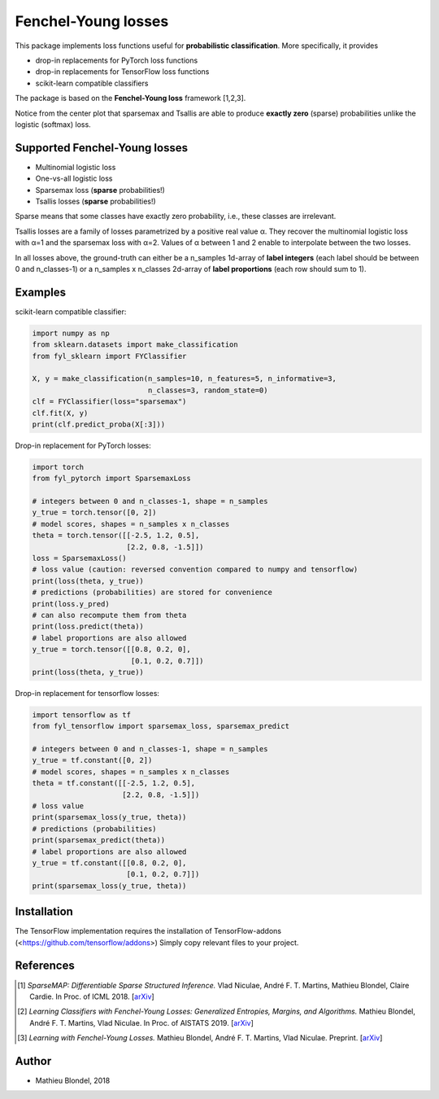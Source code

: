 .. -*- mode: rst -*-

Fenchel-Young losses
=====================

This package implements loss functions useful for **probabilistic classification**. More specifically, it provides

* drop-in replacements for PyTorch loss functions
* drop-in replacements for TensorFlow loss functions
* scikit-learn compatible classifiers

The package is based on the **Fenchel-Young loss** framework [1,2,3].

.. image:: examples/tsallis.png
   :alt: Tsallis losses
   :align: center

Notice from the center plot that sparsemax and Tsallis are able to produce **exactly zero** (sparse) probabilities unlike the logistic (softmax) loss.

Supported Fenchel-Young losses
------------------------------

* Multinomial logistic loss
* One-vs-all logistic loss
* Sparsemax loss (**sparse** probabilities!)
* Tsallis losses (**sparse** probabilities!)

Sparse means that some classes have exactly zero probability, i.e., these classes are irrelevant.

Tsallis losses are a family of losses parametrized by a positive real value α. They recover the multinomial logistic loss with α=1 and the sparsemax loss with α=2. Values of α between 1 and 2 enable to interpolate between the two losses.

In all losses above, the ground-truth can either be a n_samples 1d-array of **label integers** (each label should be between 0 and n_classes-1) or a n_samples x n_classes 2d-array of **label proportions** (each row should sum to 1).

Examples
---------

scikit-learn compatible classifier:

.. code-block:: python

  import numpy as np
  from sklearn.datasets import make_classification
  from fyl_sklearn import FYClassifier

  X, y = make_classification(n_samples=10, n_features=5, n_informative=3,
                             n_classes=3, random_state=0)
  clf = FYClassifier(loss="sparsemax")
  clf.fit(X, y)
  print(clf.predict_proba(X[:3]))

Drop-in replacement for PyTorch losses:

.. code-block:: python

  import torch
  from fyl_pytorch import SparsemaxLoss

  # integers between 0 and n_classes-1, shape = n_samples
  y_true = torch.tensor([0, 2])
  # model scores, shapes = n_samples x n_classes
  theta = torch.tensor([[-2.5, 1.2, 0.5],
                        [2.2, 0.8, -1.5]])
  loss = SparsemaxLoss()
  # loss value (caution: reversed convention compared to numpy and tensorflow)
  print(loss(theta, y_true))
  # predictions (probabilities) are stored for convenience
  print(loss.y_pred)
  # can also recompute them from theta
  print(loss.predict(theta))
  # label proportions are also allowed
  y_true = torch.tensor([[0.8, 0.2, 0],
                         [0.1, 0.2, 0.7]])
  print(loss(theta, y_true))

Drop-in replacement for tensorflow losses:

.. code-block:: python

  import tensorflow as tf
  from fyl_tensorflow import sparsemax_loss, sparsemax_predict

  # integers between 0 and n_classes-1, shape = n_samples
  y_true = tf.constant([0, 2])
  # model scores, shapes = n_samples x n_classes
  theta = tf.constant([[-2.5, 1.2, 0.5],
                       [2.2, 0.8, -1.5]])
  # loss value
  print(sparsemax_loss(y_true, theta))
  # predictions (probabilities)
  print(sparsemax_predict(theta))
  # label proportions are also allowed
  y_true = tf.constant([[0.8, 0.2, 0],
                        [0.1, 0.2, 0.7]])
  print(sparsemax_loss(y_true, theta))

Installation
------------

The TensorFlow implementation requires the installation of TensorFlow-addons (<https://github.com/tensorflow/addons>)
Simply copy relevant files to your project.


References
----------

.. [1] *SparseMAP: Differentiable Sparse Structured Inference.*
        Vlad Niculae, André F. T. Martins, Mathieu Blondel, Claire Cardie.
        In Proc. of ICML 2018.
        [`arXiv <https://arxiv.org/abs/1802.04223>`_]

.. [2] *Learning Classifiers with Fenchel-Young Losses: Generalized Entropies, Margins, and Algorithms.*
        Mathieu Blondel, André F. T. Martins, Vlad Niculae.
        In Proc. of AISTATS 2019.
        [`arXiv <https://arxiv.org/abs/1805.09717>`_]
        
.. [3] *Learning with Fenchel-Young Losses.*
        Mathieu Blondel, André F. T. Martins, Vlad Niculae.
        Preprint.
        [`arXiv <https://arxiv.org/abs/1901.02324>`_]
        
Author
------

- Mathieu Blondel, 2018
